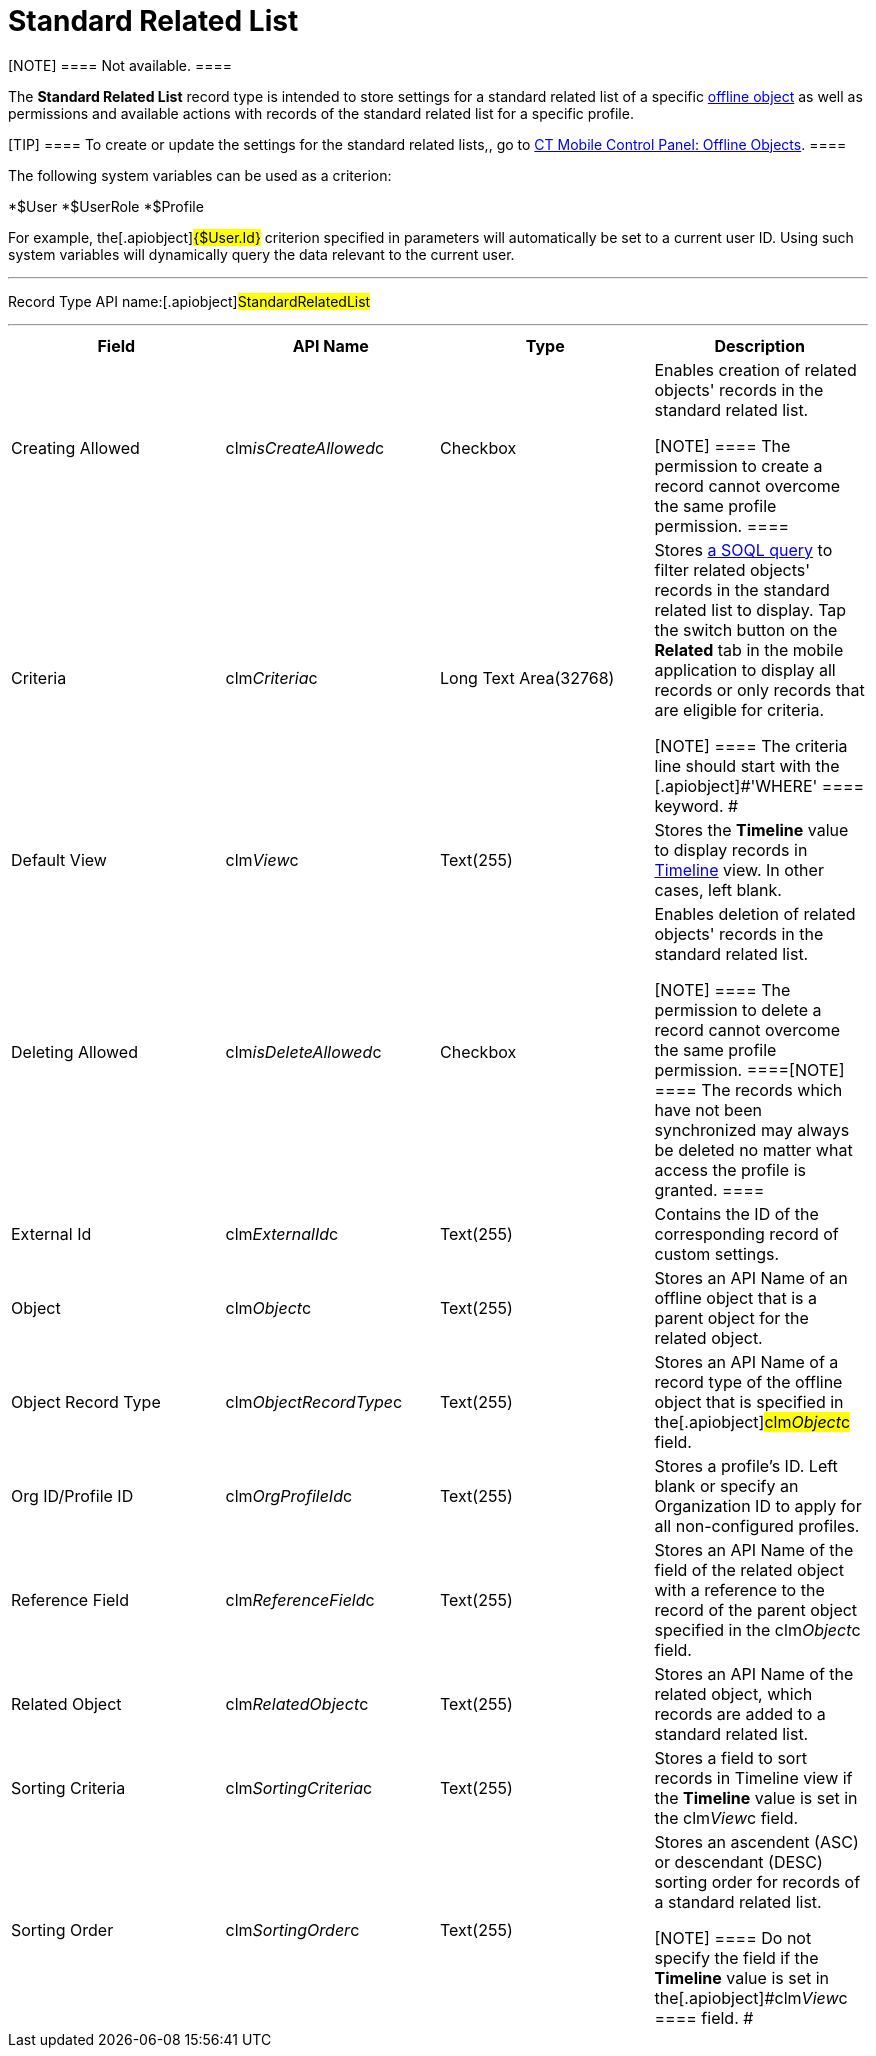 = Standard Related List

[NOTE] ==== Not available. ====

The *Standard Related List* record type is intended to store settings
for a standard related list of a specific
link:android/managing-offline-objects[offline object] as well as
permissions and available actions with records of the standard related
list for a specific profile.

[TIP] ==== To create or update the settings for the standard
related lists,, go to
link:android/knowledge-base/configuration-guide/ct-mobile-control-panel/ct-mobile-control-panel-offline-objects[CT Mobile Control
Panel: Offline Objects]. ====

The following system variables can be used as a criterion:

*[.apiobject]#$User#
*[.apiobject]#$UserRole#
*[.apiobject]#$Profile#

For example, the[.apiobject]#{$User.Id}# criterion
specified in parameters will automatically be set to a current user ID.
Using such system variables will dynamically query the data relevant to
the current user.

'''''

Record Type API name:[.apiobject]#StandardRelatedList#

'''''

[width="100%",cols="25%,25%,25%,25%",]
|===
|*Field* |*API Name* |*Type* |*Description*

|Creating Allowed |[.apiobject]#clm__isCreateAllowed__c#
|Checkbox a|
Enables creation of related objects' records in the standard related
list.

[NOTE] ==== The permission to create a record cannot overcome
the same profile permission. ====

|Criteria |[.apiobject]#clm__Criteria__c# |Long Text
Area(32768) a|
Stores link:android/filters-in-related-lists[a SOQL query] to filter
related objects' records in the standard related list to display. Tap
the switch button on the *Related* tab in the mobile application to
display all records or only records that are eligible for criteria.

[NOTE] ==== The criteria line should start with the
[.apiobject]#'WHERE' ==== keyword. #

|Default View |[.apiobject]#clm__View__c# |Text(255)
|Stores the *Timeline* value to display records in
https://help.customertimes.com/smart/project-ct-mobile-en/timeline-view[Timeline]
view. In other cases, left blank.

|Deleting Allowed |[.apiobject]#clm__isDeleteAllowed__c#
|Checkbox a|
Enables deletion of related objects' records in the standard related
list.

[NOTE] ==== The permission to delete a record cannot overcome
the same profile permission. ====[NOTE] ==== The records which
have not been synchronized may always be deleted no matter what access
the profile is granted. ====

|External Id |[.apiobject]#clm__ExternalId__c#
|Text(255) |Contains the ID of the corresponding record of custom
settings.

|Object |[.apiobject]#clm__Object__c# |Text(255) |Stores
an API Name of an offline object that is a parent object for the related
object.

|Object Record Type
|[.apiobject]#clm__ObjectRecordType__c# |Text(255)
|Stores an API Name of a record type of the offline object that is
specified in the[.apiobject]#clm__Object__c# field.

|Org ID/Profile ID |[.apiobject]#clm__OrgProfileId__c#
|Text(255) |Stores a profile's ID. Left blank or specify an Organization
ID to apply for all non-configured profiles.

|Reference Field |[.apiobject]#clm__ReferenceField__c#
|Text(255) |Stores an API Name of the field of the related object with a
reference to the record of the parent object specified in the
[.apiobject]#clm__Object__c# field.

|Related Object |[.apiobject]#clm__RelatedObject__c#
|Text(255) |Stores an API Name of the related object, which records are
added to a standard related list.

|Sorting Criteria |[.apiobject]#clm__SortingCriteria__c#
|Text(255) |Stores a field to sort records in Timeline view if the
*Timeline* value is set in the
[.apiobject]#clm__View__c# field.

|Sorting Order |[.apiobject]#clm__SortingOrder__c#
|Text(255) a|
Stores an ascendent (ASC) or descendant (DESC) sorting order for records
of a standard related list.

[NOTE] ==== Do not specify the field if the *Timeline* value is
set in the[.apiobject]#clm__View__c ==== field. #

|===
